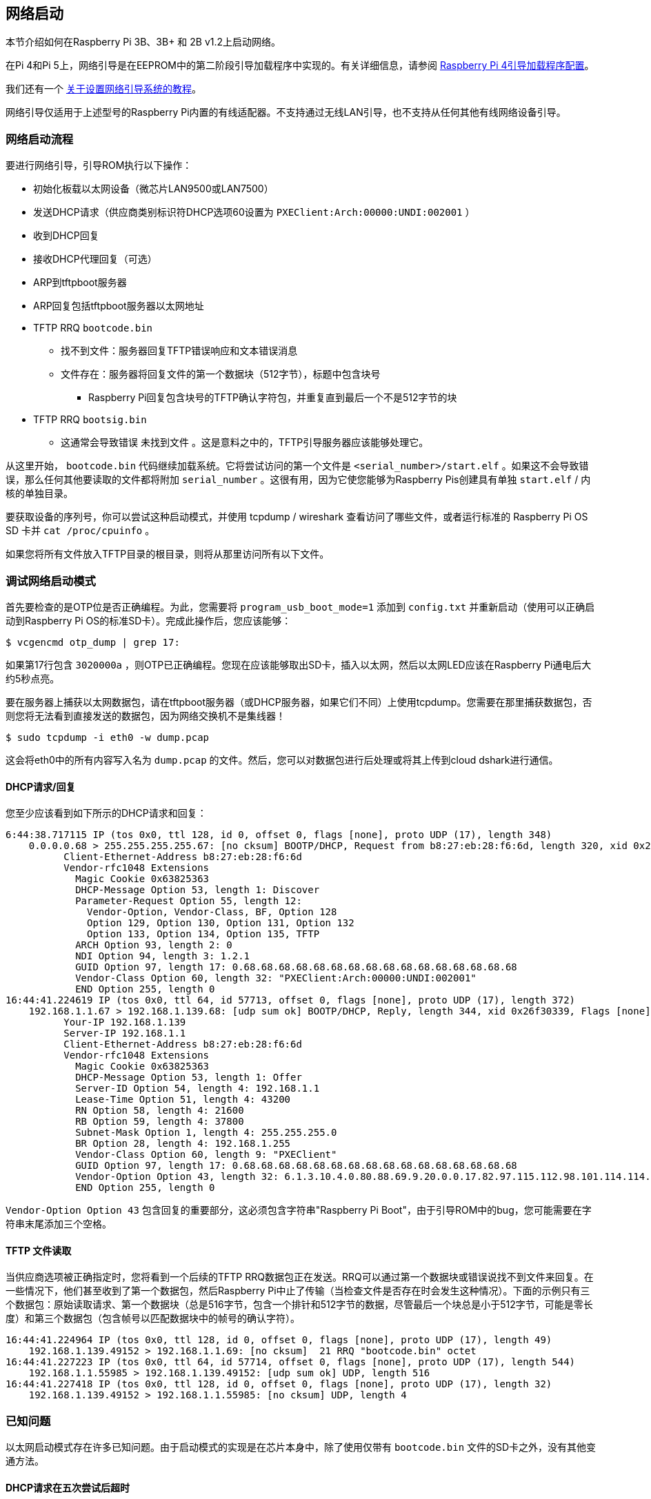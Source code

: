 == 网络启动

本节介绍如何在Raspberry Pi 3B、3B+ 和 2B v1.2上启动网络。

在Pi 4和Pi 5上，网络引导是在EEPROM中的第二阶段引导加载程序中实现的。有关详细信息，请参阅 xref:raspberry-pi.adoc#raspberry-pi-bootloader-configuration[Raspberry Pi 4引导加载程序配置]。

我们还有一个 xref:remote-access.adoc#network-boot-your-raspberry-pi[关于设置网络引导系统的教程]。

网络引导仅适用于上述型号的Raspberry Pi内置的有线适配器。不支持通过无线LAN引导，也不支持从任何其他有线网络设备引导。

[[network-booting]]
=== 网络启动流程

要进行网络引导，引导ROM执行以下操作：

* 初始化板载以太网设备（微芯片LAN9500或LAN7500）
* 发送DHCP请求（供应商类别标识符DHCP选项60设置为 `PXEClient:Arch:00000:UNDI:002001` ）
* 收到DHCP回复
* 接收DHCP代理回复（可选）
* ARP到tftpboot服务器
* ARP回复包括tftpboot服务器以太网地址
* TFTP RRQ `bootcode.bin` 
 ** 找不到文件：服务器回复TFTP错误响应和文本错误消息
 ** 文件存在：服务器将回复文件的第一个数据块（512字节），标题中包含块号
  *** Raspberry Pi回复包含块号的TFTP确认字符包，并重复直到最后一个不是512字节的块
* TFTP RRQ `bootsig.bin` 
 ** 这通常会导致错误 `未找到文件` 。这是意料之中的，TFTP引导服务器应该能够处理它。

从这里开始， `bootcode.bin` 代码继续加载系统。它将尝试访问的第一个文件是 `<serial_number>/start.elf` 。如果这不会导致错误，那么任何其他要读取的文件都将附加 `serial_number` 。这很有用，因为它使您能够为Raspberry Pis创建具有单独 `start.elf` / 内核的单独目录。

要获取设备的序列号，你可以尝试这种启动模式，并使用 tcpdump / wireshark 查看访问了哪些文件，或者运行标准的 Raspberry Pi OS SD 卡并 `cat /proc/cpuinfo` 。

如果您将所有文件放入TFTP目录的根目录，则将从那里访问所有以下文件。

[[debugging-network-boot-mode]]
=== 调试网络启动模式

首先要检查的是OTP位是否正确编程。为此，您需要将 `program_usb_boot_mode=1` 添加到 `config.txt` 并重新启动（使用可以正确启动到Raspberry Pi OS的标准SD卡）。完成此操作后，您应该能够：

[source,console]
----
$ vcgencmd otp_dump | grep 17:
----

如果第17行包含 `3020000a` ，则OTP已正确编程。您现在应该能够取出SD卡，插入以太网，然后以太网LED应该在Raspberry Pi通电后大约5秒点亮。

要在服务器上捕获以太网数据包，请在tftpboot服务器（或DHCP服务器，如果它们不同）上使用tcpdump。您需要在那里捕获数据包，否则您将无法看到直接发送的数据包，因为网络交换机不是集线器！

[source,console]
----
$ sudo tcpdump -i eth0 -w dump.pcap
----

这会将eth0中的所有内容写入名为 `dump.pcap` 的文件。然后，您可以对数据包进行后处理或将其上传到cloud dshark进行通信。

==== DHCP请求/回复

您至少应该看到如下所示的DHCP请求和回复：

----
6:44:38.717115 IP (tos 0x0, ttl 128, id 0, offset 0, flags [none], proto UDP (17), length 348)
    0.0.0.0.68 > 255.255.255.255.67: [no cksum] BOOTP/DHCP, Request from b8:27:eb:28:f6:6d, length 320, xid 0x26f30339, Flags [none] (0x0000)
	  Client-Ethernet-Address b8:27:eb:28:f6:6d
	  Vendor-rfc1048 Extensions
	    Magic Cookie 0x63825363
	    DHCP-Message Option 53, length 1: Discover
	    Parameter-Request Option 55, length 12:
	      Vendor-Option, Vendor-Class, BF, Option 128
	      Option 129, Option 130, Option 131, Option 132
	      Option 133, Option 134, Option 135, TFTP
	    ARCH Option 93, length 2: 0
	    NDI Option 94, length 3: 1.2.1
	    GUID Option 97, length 17: 0.68.68.68.68.68.68.68.68.68.68.68.68.68.68.68.68
	    Vendor-Class Option 60, length 32: "PXEClient:Arch:00000:UNDI:002001"
	    END Option 255, length 0
16:44:41.224619 IP (tos 0x0, ttl 64, id 57713, offset 0, flags [none], proto UDP (17), length 372)
    192.168.1.1.67 > 192.168.1.139.68: [udp sum ok] BOOTP/DHCP, Reply, length 344, xid 0x26f30339, Flags [none] (0x0000)
	  Your-IP 192.168.1.139
	  Server-IP 192.168.1.1
	  Client-Ethernet-Address b8:27:eb:28:f6:6d
	  Vendor-rfc1048 Extensions
	    Magic Cookie 0x63825363
	    DHCP-Message Option 53, length 1: Offer
	    Server-ID Option 54, length 4: 192.168.1.1
	    Lease-Time Option 51, length 4: 43200
	    RN Option 58, length 4: 21600
	    RB Option 59, length 4: 37800
	    Subnet-Mask Option 1, length 4: 255.255.255.0
	    BR Option 28, length 4: 192.168.1.255
	    Vendor-Class Option 60, length 9: "PXEClient"
	    GUID Option 97, length 17: 0.68.68.68.68.68.68.68.68.68.68.68.68.68.68.68.68
	    Vendor-Option Option 43, length 32: 6.1.3.10.4.0.80.88.69.9.20.0.0.17.82.97.115.112.98.101.114.114.121.32.80.105.32.66.111.111.116.255
	    END Option 255, length 0
----

`Vendor-Option Option 43` 包含回复的重要部分，这必须包含字符串"Raspberry Pi Boot"，由于引导ROM中的bug，您可能需要在字符串末尾添加三个空格。

[[tftp-file-read]]
==== TFTP 文件读取

当供应商选项被正确指定时，您将看到一个后续的TFTP RRQ数据包正在发送。RRQ可以通过第一个数据块或错误说找不到文件来回复。在一些情况下，他们甚至收到了第一个数据包，然后Raspberry Pi中止了传输（当检查文件是否存在时会发生这种情况）。下面的示例只有三个数据包：原始读取请求、第一个数据块（总是516字节，包含一个排针和512字节的数据，尽管最后一个块总是小于512字节，可能是零长度）和第三个数据包（包含帧号以匹配数据块中的帧号的确认字符）。

----
16:44:41.224964 IP (tos 0x0, ttl 128, id 0, offset 0, flags [none], proto UDP (17), length 49)
    192.168.1.139.49152 > 192.168.1.1.69: [no cksum]  21 RRQ "bootcode.bin" octet
16:44:41.227223 IP (tos 0x0, ttl 64, id 57714, offset 0, flags [none], proto UDP (17), length 544)
    192.168.1.1.55985 > 192.168.1.139.49152: [udp sum ok] UDP, length 516
16:44:41.227418 IP (tos 0x0, ttl 128, id 0, offset 0, flags [none], proto UDP (17), length 32)
    192.168.1.139.49152 > 192.168.1.1.55985: [no cksum] UDP, length 4
----

[[known-problems]]
=== 已知问题

以太网启动模式存在许多已知问题。由于启动模式的实现是在芯片本身中，除了使用仅带有 `bootcode.bin` 文件的SD卡之外，没有其他变通方法。

[[dhcp-requests-time-out-after-five-tries]]
==== DHCP请求在五次尝试后超时

Raspberry Pi将尝试五次DHCP请求，其间间隔五秒，总共25秒。如果服务器在此期间无法响应，则Raspberry Pi将进入低功耗状态。除了SD卡上的bootcode.bin之外，没有其他解决方法。

[[tftp-server-on-separate-subnet-not-supported]]
==== 不支持单独子网上的TFTP服务器

在Raspberry Pi 3 Model B+（BCM2837B0）中修复。

[[dhcp-relay-broken]]
==== DHCP中继功能发生故障

DHCP检查还检查跳数值是否为 `1` ，这不会与DHCP中继一起使用。

在Raspberry Pi 3 Model B+中修复。

[[raspberry-pi-boot-string]]
==== 树莓派启动字符串

由于计算字符串长度时出错，DHCP回复中的 `Raspberry Pi Boot` 字符串需要额外的三个空格。

在Raspberry Pi 3 Model B+中修复。

[[dhcp-uuid-constant]]
==== DHCP UUID 不变

DHCP UUID 设置为常量值。

在Raspberry Pi 3 Model B+中修复；该值设置为32位序列号。

[[arp-check-can-fail-to-respond-in-the-middle-of-tftp-transaction]]
=== =ARP 检查在 TFTP 事务中间可能无法响应

Raspberry Pi仅在初始化阶段响应ARP请求；一旦它开始传输数据，它将无法继续响应。

在Raspberry Pi 3 Model B+中修复。

==== DHCP请求/回复/确认序列未正确实现

在启动时,树莓派会广播一个DHCPDISCOVER数据包。DHCP服务器用一个DHCPOFFER数据包进行响应。但是树莓派接下来会继续启动,而不发送DHCPREQUEST或等待DHCPACK。这可能导致两个独立的设备被分配到同一个IP地址,并且同时使用该IP地址,而没有被正确地分配给客户端。

不同的DHCP服务器在这种情况下的行为也不尽相同。dnsmasq(取决于设置)会对MAC地址进行哈希运算来确定IP地址,并且会ping该IP地址以确保它没有被占用。这样做可以降低发生这种情况的可能性,因为它需要哈希值发生碰撞。

